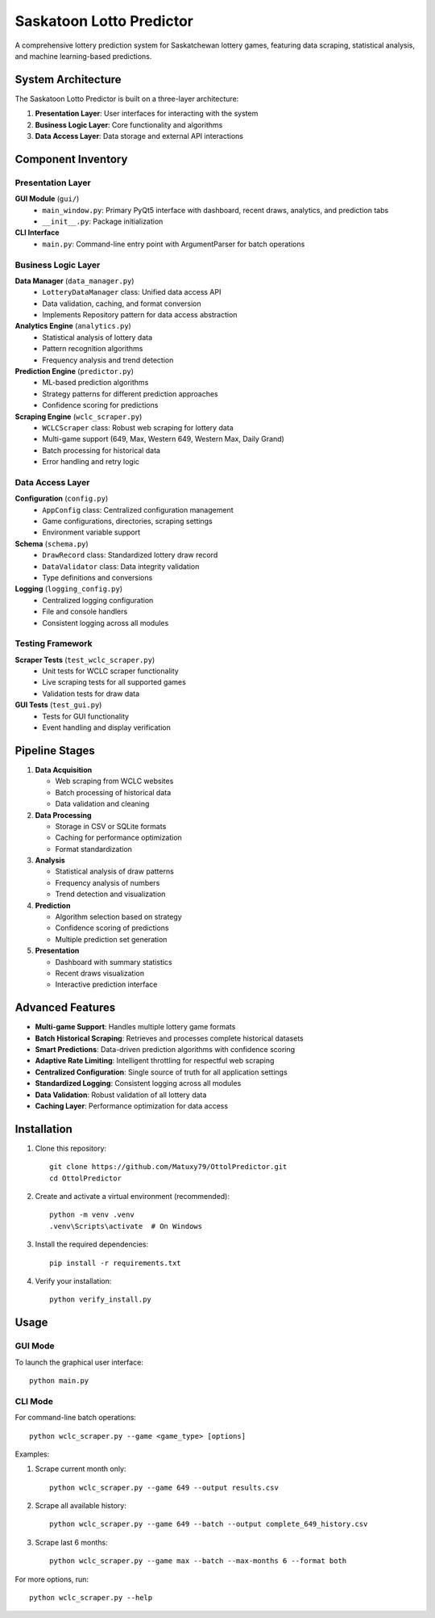 =================================
Saskatoon Lotto Predictor
=================================

A comprehensive lottery prediction system for Saskatchewan lottery games, featuring data scraping, statistical analysis, and machine learning-based predictions.

System Architecture
------------------

The Saskatoon Lotto Predictor is built on a three-layer architecture:

1. **Presentation Layer**: User interfaces for interacting with the system
2. **Business Logic Layer**: Core functionality and algorithms
3. **Data Access Layer**: Data storage and external API interactions

Component Inventory
------------------

Presentation Layer
~~~~~~~~~~~~~~~~~

**GUI Module** (``gui/``)
    * ``main_window.py``: Primary PyQt5 interface with dashboard, recent draws, analytics, and prediction tabs
    * ``__init__.py``: Package initialization

**CLI Interface**
    * ``main.py``: Command-line entry point with ArgumentParser for batch operations

Business Logic Layer
~~~~~~~~~~~~~~~~~~~

**Data Manager** (``data_manager.py``)
    * ``LotteryDataManager`` class: Unified data access API
    * Data validation, caching, and format conversion
    * Implements Repository pattern for data access abstraction

**Analytics Engine** (``analytics.py``)
    * Statistical analysis of lottery data
    * Pattern recognition algorithms
    * Frequency analysis and trend detection

**Prediction Engine** (``predictor.py``)
    * ML-based prediction algorithms
    * Strategy patterns for different prediction approaches
    * Confidence scoring for predictions

**Scraping Engine** (``wclc_scraper.py``)
    * ``WCLCScraper`` class: Robust web scraping for lottery data
    * Multi-game support (649, Max, Western 649, Western Max, Daily Grand)
    * Batch processing for historical data
    * Error handling and retry logic

Data Access Layer
~~~~~~~~~~~~~~~~

**Configuration** (``config.py``)
    * ``AppConfig`` class: Centralized configuration management
    * Game configurations, directories, scraping settings
    * Environment variable support

**Schema** (``schema.py``)
    * ``DrawRecord`` class: Standardized lottery draw record
    * ``DataValidator`` class: Data integrity validation
    * Type definitions and conversions

**Logging** (``logging_config.py``)
    * Centralized logging configuration
    * File and console handlers
    * Consistent logging across all modules

Testing Framework
~~~~~~~~~~~~~~~~

**Scraper Tests** (``test_wclc_scraper.py``)
    * Unit tests for WCLC scraper functionality
    * Live scraping tests for all supported games
    * Validation tests for draw data

**GUI Tests** (``test_gui.py``)
    * Tests for GUI functionality
    * Event handling and display verification

Pipeline Stages
--------------

1. **Data Acquisition**

   * Web scraping from WCLC websites
   * Batch processing of historical data
   * Data validation and cleaning

2. **Data Processing**

   * Storage in CSV or SQLite formats
   * Caching for performance optimization
   * Format standardization

3. **Analysis**

   * Statistical analysis of draw patterns
   * Frequency analysis of numbers
   * Trend detection and visualization

4. **Prediction**

   * Algorithm selection based on strategy
   * Confidence scoring of predictions
   * Multiple prediction set generation

5. **Presentation**

   * Dashboard with summary statistics
   * Recent draws visualization
   * Interactive prediction interface

Advanced Features
---------------

* **Multi-game Support**: Handles multiple lottery game formats
* **Batch Historical Scraping**: Retrieves and processes complete historical datasets
* **Smart Predictions**: Data-driven prediction algorithms with confidence scoring
* **Adaptive Rate Limiting**: Intelligent throttling for respectful web scraping
* **Centralized Configuration**: Single source of truth for all application settings
* **Standardized Logging**: Consistent logging across all modules
* **Data Validation**: Robust validation of all lottery data
* **Caching Layer**: Performance optimization for data access

Installation
-----------

1. Clone this repository::

    git clone https://github.com/Matuxy79/OttolPredictor.git
    cd OttolPredictor

2. Create and activate a virtual environment (recommended)::

    python -m venv .venv
    .venv\Scripts\activate  # On Windows

3. Install the required dependencies::

    pip install -r requirements.txt

4. Verify your installation::

    python verify_install.py

Usage
-----

GUI Mode
~~~~~~~~

To launch the graphical user interface::

    python main.py

CLI Mode
~~~~~~~~

For command-line batch operations::

    python wclc_scraper.py --game <game_type> [options]

Examples:

1. Scrape current month only::

    python wclc_scraper.py --game 649 --output results.csv

2. Scrape all available history::

    python wclc_scraper.py --game 649 --batch --output complete_649_history.csv

3. Scrape last 6 months::

    python wclc_scraper.py --game max --batch --max-months 6 --format both

For more options, run::

    python wclc_scraper.py --help
